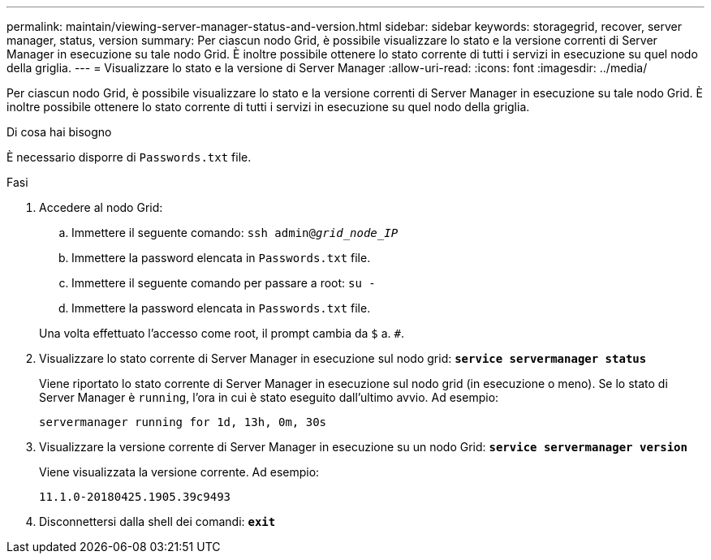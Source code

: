 ---
permalink: maintain/viewing-server-manager-status-and-version.html 
sidebar: sidebar 
keywords: storagegrid, recover, server manager, status, version 
summary: Per ciascun nodo Grid, è possibile visualizzare lo stato e la versione correnti di Server Manager in esecuzione su tale nodo Grid. È inoltre possibile ottenere lo stato corrente di tutti i servizi in esecuzione su quel nodo della griglia. 
---
= Visualizzare lo stato e la versione di Server Manager
:allow-uri-read: 
:icons: font
:imagesdir: ../media/


[role="lead"]
Per ciascun nodo Grid, è possibile visualizzare lo stato e la versione correnti di Server Manager in esecuzione su tale nodo Grid. È inoltre possibile ottenere lo stato corrente di tutti i servizi in esecuzione su quel nodo della griglia.

.Di cosa hai bisogno
È necessario disporre di `Passwords.txt` file.

.Fasi
. Accedere al nodo Grid:
+
.. Immettere il seguente comando: `ssh admin@_grid_node_IP_`
.. Immettere la password elencata in `Passwords.txt` file.
.. Immettere il seguente comando per passare a root: `su -`
.. Immettere la password elencata in `Passwords.txt` file.


+
Una volta effettuato l'accesso come root, il prompt cambia da `$` a. `#`.

. Visualizzare lo stato corrente di Server Manager in esecuzione sul nodo grid: `*service servermanager status*`
+
Viene riportato lo stato corrente di Server Manager in esecuzione sul nodo grid (in esecuzione o meno). Se lo stato di Server Manager è `running`, l'ora in cui è stato eseguito dall'ultimo avvio. Ad esempio:

+
[listing]
----
servermanager running for 1d, 13h, 0m, 30s
----
. Visualizzare la versione corrente di Server Manager in esecuzione su un nodo Grid: `*service servermanager version*`
+
Viene visualizzata la versione corrente. Ad esempio:

+
[listing]
----
11.1.0-20180425.1905.39c9493
----
. Disconnettersi dalla shell dei comandi: `*exit*`

